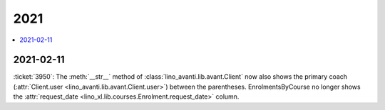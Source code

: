 .. _avanti.changes.2021:

====
2021
====

.. Note: Changes are grouped by date. Every new day gives a new
   heading. If a release deserves separate release notes, we create a separate
   document and this file will have a link to it.

.. contents::
  :local:

2021-02-11
==========

:ticket:`3950`: The :meth:`__str__` method of
:class:`lino_avanti.lib.avant.Client` now also shows the primary coach
(:attr:`Client.user <lino_avanti.lib.avant.Client.user>`) between the
parentheses. EnrolmentsByCourse no longer shows the :attr:`request_date
<lino_xl.lib.courses.Enrolment.request_date>` column.

